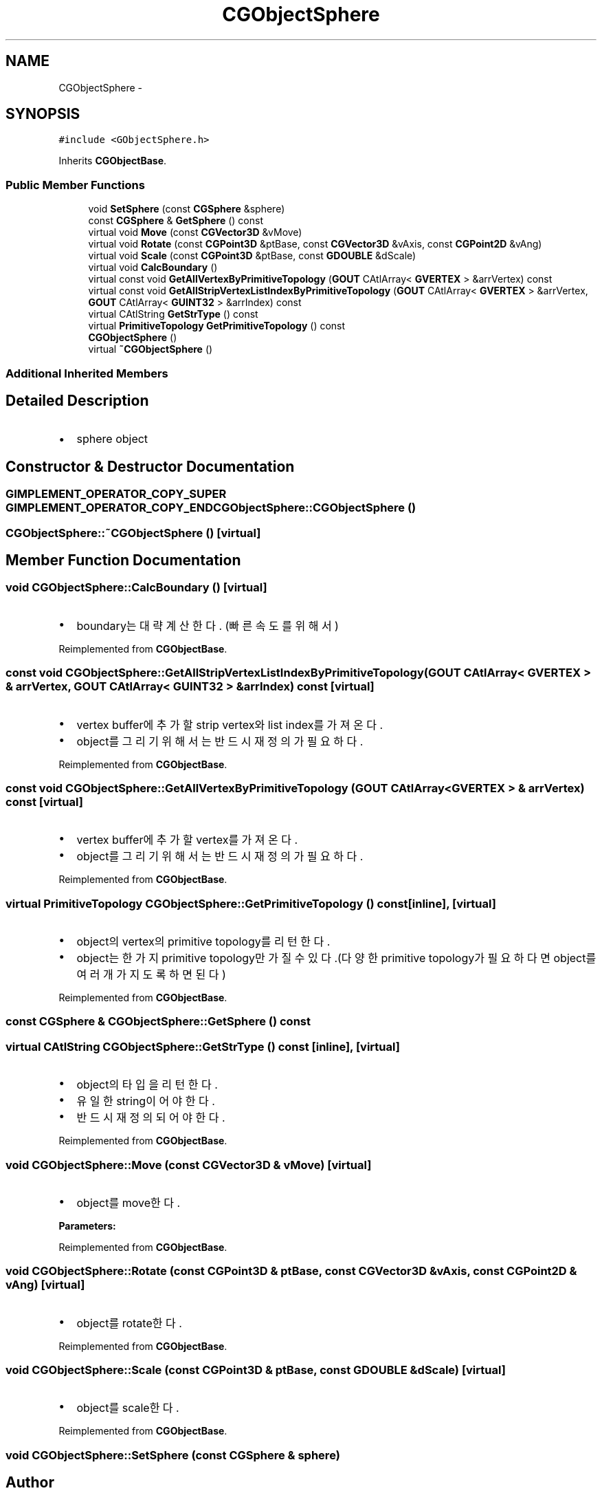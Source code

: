 .TH "CGObjectSphere" 3 "Sat Dec 26 2015" "Version v0.1" "GEngine" \" -*- nroff -*-
.ad l
.nh
.SH NAME
CGObjectSphere \- 
.SH SYNOPSIS
.br
.PP
.PP
\fC#include <GObjectSphere\&.h>\fP
.PP
Inherits \fBCGObjectBase\fP\&.
.SS "Public Member Functions"

.in +1c
.ti -1c
.RI "void \fBSetSphere\fP (const \fBCGSphere\fP &sphere)"
.br
.ti -1c
.RI "const \fBCGSphere\fP & \fBGetSphere\fP () const "
.br
.ti -1c
.RI "virtual void \fBMove\fP (const \fBCGVector3D\fP &vMove)"
.br
.ti -1c
.RI "virtual void \fBRotate\fP (const \fBCGPoint3D\fP &ptBase, const \fBCGVector3D\fP &vAxis, const \fBCGPoint2D\fP &vAng)"
.br
.ti -1c
.RI "virtual void \fBScale\fP (const \fBCGPoint3D\fP &ptBase, const \fBGDOUBLE\fP &dScale)"
.br
.ti -1c
.RI "virtual void \fBCalcBoundary\fP ()"
.br
.ti -1c
.RI "virtual const void \fBGetAllVertexByPrimitiveTopology\fP (\fBGOUT\fP CAtlArray< \fBGVERTEX\fP > &arrVertex) const "
.br
.ti -1c
.RI "virtual const void \fBGetAllStripVertexListIndexByPrimitiveTopology\fP (\fBGOUT\fP CAtlArray< \fBGVERTEX\fP > &arrVertex, \fBGOUT\fP CAtlArray< \fBGUINT32\fP > &arrIndex) const "
.br
.ti -1c
.RI "virtual CAtlString \fBGetStrType\fP () const "
.br
.ti -1c
.RI "virtual \fBPrimitiveTopology\fP \fBGetPrimitiveTopology\fP () const "
.br
.ti -1c
.RI "\fBCGObjectSphere\fP ()"
.br
.ti -1c
.RI "virtual \fB~CGObjectSphere\fP ()"
.br
.in -1c
.SS "Additional Inherited Members"
.SH "Detailed Description"
.PP 

.IP "\(bu" 2
sphere object 
.PP

.SH "Constructor & Destructor Documentation"
.PP 
.SS "\fBGIMPLEMENT_OPERATOR_COPY_SUPER\fP \fBGIMPLEMENT_OPERATOR_COPY_END\fP CGObjectSphere::CGObjectSphere ()"

.SS "CGObjectSphere::~CGObjectSphere ()\fC [virtual]\fP"

.SH "Member Function Documentation"
.PP 
.SS "void CGObjectSphere::CalcBoundary ()\fC [virtual]\fP"

.IP "\(bu" 2
boundary는 대략 계산한다\&. (빠른속도를 위해서) 
.PP

.PP
Reimplemented from \fBCGObjectBase\fP\&.
.SS "const void CGObjectSphere::GetAllStripVertexListIndexByPrimitiveTopology (\fBGOUT\fP CAtlArray< \fBGVERTEX\fP > & arrVertex, \fBGOUT\fP CAtlArray< \fBGUINT32\fP > & arrIndex) const\fC [virtual]\fP"

.IP "\(bu" 2
vertex buffer에 추가할 strip vertex와 list index를 가져온다\&.
.IP "\(bu" 2
object를 그리기 위해서는 반드시 재정의가 필요하다\&. 
.PP

.PP
Reimplemented from \fBCGObjectBase\fP\&.
.SS "const void CGObjectSphere::GetAllVertexByPrimitiveTopology (\fBGOUT\fP CAtlArray< \fBGVERTEX\fP > & arrVertex) const\fC [virtual]\fP"

.IP "\(bu" 2
vertex buffer에 추가할 vertex를 가져온다\&.
.IP "\(bu" 2
object를 그리기 위해서는 반드시 재정의가 필요하다\&. 
.PP

.PP
Reimplemented from \fBCGObjectBase\fP\&.
.SS "virtual \fBPrimitiveTopology\fP CGObjectSphere::GetPrimitiveTopology () const\fC [inline]\fP, \fC [virtual]\fP"

.IP "\(bu" 2
object의 vertex의 primitive topology를 리턴한다\&.
.IP "\(bu" 2
object는 한가지 primitive topology만 가질 수 있다\&.(다양한 primitive topology가 필요하다면 object를 여러개 가지도록 하면 된다) 
.PP

.PP
Reimplemented from \fBCGObjectBase\fP\&.
.SS "const \fBCGSphere\fP & CGObjectSphere::GetSphere () const"

.SS "virtual CAtlString CGObjectSphere::GetStrType () const\fC [inline]\fP, \fC [virtual]\fP"

.IP "\(bu" 2
object의 타입을 리턴한다\&.
.IP "\(bu" 2
유일한 string이어야 한다\&.
.IP "\(bu" 2
반드시 재정의 되어야 한다\&. 
.PP

.PP
Reimplemented from \fBCGObjectBase\fP\&.
.SS "void CGObjectSphere::Move (const \fBCGVector3D\fP & vMove)\fC [virtual]\fP"

.IP "\(bu" 2
object를 move한다\&. 
.PP
\fBParameters:\fP
.RS 4
\fI\fP 
.RE
.PP

.PP

.PP
Reimplemented from \fBCGObjectBase\fP\&.
.SS "void CGObjectSphere::Rotate (const \fBCGPoint3D\fP & ptBase, const \fBCGVector3D\fP & vAxis, const \fBCGPoint2D\fP & vAng)\fC [virtual]\fP"

.IP "\(bu" 2
object를 rotate한다\&. 
.PP

.PP
Reimplemented from \fBCGObjectBase\fP\&.
.SS "void CGObjectSphere::Scale (const \fBCGPoint3D\fP & ptBase, const \fBGDOUBLE\fP & dScale)\fC [virtual]\fP"

.IP "\(bu" 2
object를 scale한다\&. 
.PP

.PP
Reimplemented from \fBCGObjectBase\fP\&.
.SS "void CGObjectSphere::SetSphere (const \fBCGSphere\fP & sphere)"


.SH "Author"
.PP 
Generated automatically by Doxygen for GEngine from the source code\&.
